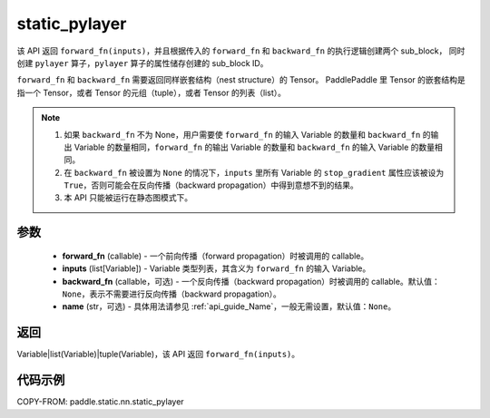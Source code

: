 .. _cn_api_paddle_static_nn_static_pylayer:

static_pylayer
-------------------------------


.. py:function:: paddle.static.nn.static_pylayer(forward_fn, inputs, backward_fn=None, name=None)


该 API 返回 ``forward_fn(inputs)``，并且根据传入的 ``forward_fn`` 和 ``backward_fn`` 的执行逻辑创建两个 sub_block，
同时创建 ``pylayer`` 算子，``pylayer`` 算子的属性储存创建的 sub_block ID。

``forward_fn`` 和 ``backward_fn`` 需要返回同样嵌套结构（nest structure）的 Tensor。
PaddlePaddle 里 Tensor 的嵌套结构是指一个 Tensor，或者 Tensor 的元组（tuple），或者 Tensor 的列表（list）。

.. note::
    1. 如果 ``backward_fn`` 不为 None，用户需要使 ``forward_fn`` 的输入 Variable 的数量和 ``backward_fn`` 的输出 Variable 的数量相同，``forward_fn`` 的输出 Variable 的数量和 ``backward_fn`` 的输入 Variable 的数量相同。
    2. 在 ``backward_fn`` 被设置为 ``None`` 的情况下，``inputs`` 里所有 Variable 的 ``stop_gradient`` 属性应该被设为 ``True``，否则可能会在反向传播（backward propagation）中得到意想不到的结果。
    3. 本 API 只能被运行在静态图模式下。

参数
:::::::::
    - **forward_fn** (callable) - 一个前向传播（forward propagation）时被调用的 callable。
    - **inputs** (list[Variable]) - Variable 类型列表，其含义为 ``forward_fn`` 的输入 Variable。
    - **backward_fn** (callable，可选) - 一个反向传播（backward propagation）时被调用的 callable。默认值：``None``，表示不需要进行反向传播（backward propagation）。
    - **name** (str，可选) - 具体用法请参见 :ref:`api_guide_Name`，一般无需设置，默认值：``None``。

返回
:::::::::
Variable|list(Variable)|tuple(Variable)，该 API 返回 ``forward_fn(inputs)``。

代码示例
:::::::::
COPY-FROM: paddle.static.nn.static_pylayer
